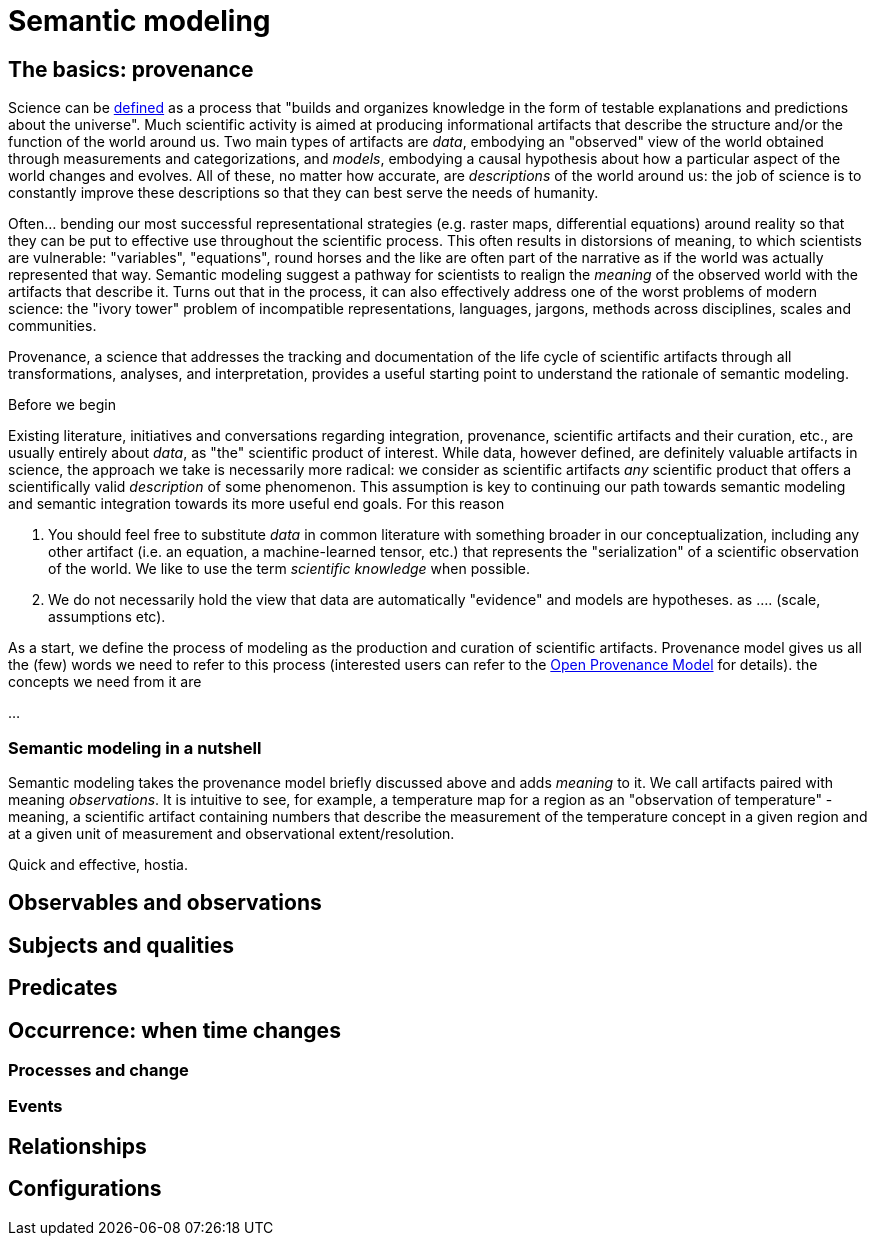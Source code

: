 = Semantic modeling

== The basics: provenance

Science can be https://en.wikipedia.org/wiki/Science[defined] as a process that "builds and organizes knowledge in the form of testable explanations and predictions about the universe". Much scientific activity is aimed at producing informational artifacts that describe the structure and/or the function of the world around us. Two main types of artifacts are _data_, embodying an "observed" view of the world obtained through measurements and categorizations, and _models_, embodying a causal hypothesis about how a particular aspect of the world changes and evolves. All of these, no matter how accurate, are _descriptions_ of the world around us: the job of science is to constantly improve these descriptions so that they can best serve the needs of humanity. 

Often... bending our most successful representational strategies (e.g. raster maps, differential equations) around reality so that they can be put to effective use throughout the scientific process. This often results in distorsions of meaning, to which scientists are vulnerable: "variables", "equations", round horses and the like are often part of the narrative as if the world was actually represented that way. Semantic modeling suggest a pathway for scientists to realign the _meaning_ of the observed world with the artifacts that describe it. Turns out that in the process, it can also effectively address one of the worst problems of modern science: the "ivory tower" problem of incompatible representations, languages, jargons, methods across disciplines, scales and communities. 

Provenance, a science that addresses the tracking and documentation of the life cycle of scientific artifacts through all transformations, analyses, and interpretation, provides a useful starting point to understand the rationale of semantic modeling. 

====
Before we begin

Existing literature, initiatives and conversations regarding integration, provenance, scientific artifacts and their curation, etc., are usually entirely about _data_, as "the" scientific product of interest. While data, however defined, are definitely valuable artifacts in science, the approach we take is necessarily more radical: we consider as scientific artifacts _any_ scientific product that offers a scientifically valid _description_ of some phenomenon. This assumption is key to continuing our path towards semantic modeling and semantic integration towards its more useful end goals. For this reason

. You should feel free to substitute _data_ in common literature with something broader in our conceptualization, including any other artifact (i.e. an equation, a machine-learned tensor, etc.) that represents the "serialization" of a scientific observation of the world. We like to use the term _scientific knowledge_ when possible.
. We do not necessarily hold the view that data are automatically "evidence" and models are hypotheses. as .... (scale, assumptions etc). 

====

As a start, we define the process of modeling as the production and curation of scientific artifacts. Provenance model gives us all the (few) words we need to refer to this process (interested users can refer to the http://openprovenance.org[Open Provenance Model] for details). the concepts we need from it are

...

=== Semantic modeling in a nutshell

Semantic modeling takes the provenance model briefly discussed above and adds _meaning_ to it. We call artifacts paired with meaning _observations_. It is intuitive to see, for example, a temperature map for a region as an "observation of temperature" - meaning, a scientific artifact containing numbers that describe the measurement of the temperature concept in a given region and at a given unit of measurement and observational extent/resolution. 

Quick and effective, hostia.

== Observables and observations

== Subjects and qualities

== Predicates

== Occurrence: when time changes

=== Processes and change

=== Events

== Relationships

== Configurations